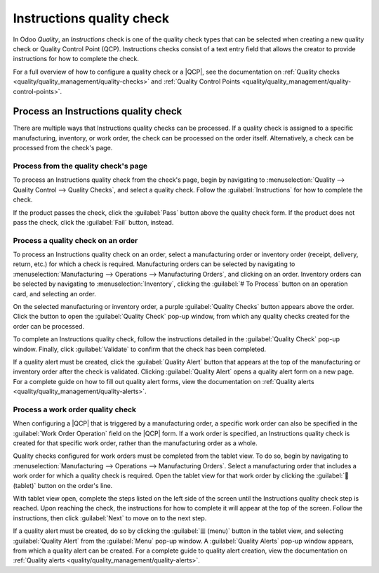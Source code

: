 ==========================
Instructions quality check
==========================

.. |QCP| replace:: :abbr:`QCP (Quality Control Point)`

In Odoo *Quality*, an *Instructions* check is one of the quality check types that can be selected
when creating a new quality check or Quality Control Point (QCP). Instructions checks consist of a
text entry field that allows the creator to provide instructions for how to complete the check.

For a full overview of how to configure a quality check or a |QCP|, see the documentation on
:ref:`Quality checks <quality/quality_management/quality-checks>` and :ref:`Quality Control
Points <quality/quality_management/quality-control-points>`.

Process an Instructions quality check
=====================================

There are multiple ways that Instructions quality checks can be processed. If a quality check is
assigned to a specific manufacturing, inventory, or work order, the check can be processed on the
order itself. Alternatively, a check can be processed from the check's page.

Process from the quality check's page
-------------------------------------

To process an Instructions quality check from the check's page, begin by navigating to
:menuselection:`Quality --> Quality Control --> Quality Checks`, and select a quality check. Follow
the :guilabel:`Instructions` for how to complete the check.

If the product passes the check, click the :guilabel:`Pass` button above the quality check form. If
the product does not pass the check, click the :guilabel:`Fail` button, instead.

Process a quality check on an order
-----------------------------------

To process an Instructions quality check on an order, select a manufacturing order or inventory
order (receipt, delivery, return, etc.) for which a check is required. Manufacturing orders can be
selected by navigating to :menuselection:`Manufacturing --> Operations --> Manufacturing Orders`,
and clicking on an order. Inventory orders can be selected by navigating to
:menuselection:`Inventory`, clicking the :guilabel:`# To Process` button on an operation card, and
selecting an order.

On the selected manufacturing or inventory order, a purple :guilabel:`Quality Checks` button appears
above the order. Click the button to open the :guilabel:`Quality Check` pop-up window, from which
any quality checks created for the order can be processed.

.. image:: instructions_check/quality-check-pop-up.png
   :align: center
   :alt: The Quality Check pop-up window on a manufacturing or inventory order.

To complete an Instructions quality check, follow the instructions detailed in the
:guilabel:`Quality Check` pop-up window. Finally, click :guilabel:`Validate` to confirm that the
check has been completed.

If a quality alert must be created, click the :guilabel:`Quality Alert` button that appears at the
top of the manufacturing or inventory order after the check is validated. Clicking
:guilabel:`Quality Alert` opens a quality alert form on a new page. For a complete guide on how to
fill out quality alert forms, view the documentation on :ref:`Quality alerts
<quality/quality_management/quality-alerts>`.

Process a work order quality check
----------------------------------

When configuring a |QCP| that is triggered by a manufacturing order, a specific work order can also
be specified in the :guilabel:`Work Order Operation` field on the |QCP| form. If a work order is
specified, an Instructions quality check is created for that specific work order, rather than the
manufacturing order as a whole.

Quality checks configured for work orders must be completed from the tablet view. To do so, begin by
navigating to :menuselection:`Manufacturing --> Operations --> Manufacturing Orders`. Select a
manufacturing order that includes a work order for which a quality check is required. Open the
tablet view for that work order by clicking the :guilabel:`📱 (tablet)` button on the order's line.

With tablet view open, complete the steps listed on the left side of the screen until the
Instructions quality check step is reached. Upon reaching the check, the instructions for how to
complete it will appear at the top of the screen. Follow the instructions, then click
:guilabel:`Next` to move on to the next step.

.. image:: instructions_check/work-order-instructions-check.png
   :align: center
   :alt: An instructions check for a work order.

If a quality alert must be created, do so by clicking the :guilabel:`☰ (menu)` button in the tablet
view, and selecting :guilabel:`Quality Alert` from the :guilabel:`Menu` pop-up window. A
:guilabel:`Quality Alerts` pop-up window appears, from which a quality alert can be created. For a
complete guide to quality alert creation, view the documentation on :ref:`Quality alerts
<quality/quality_management/quality-alerts>`.
